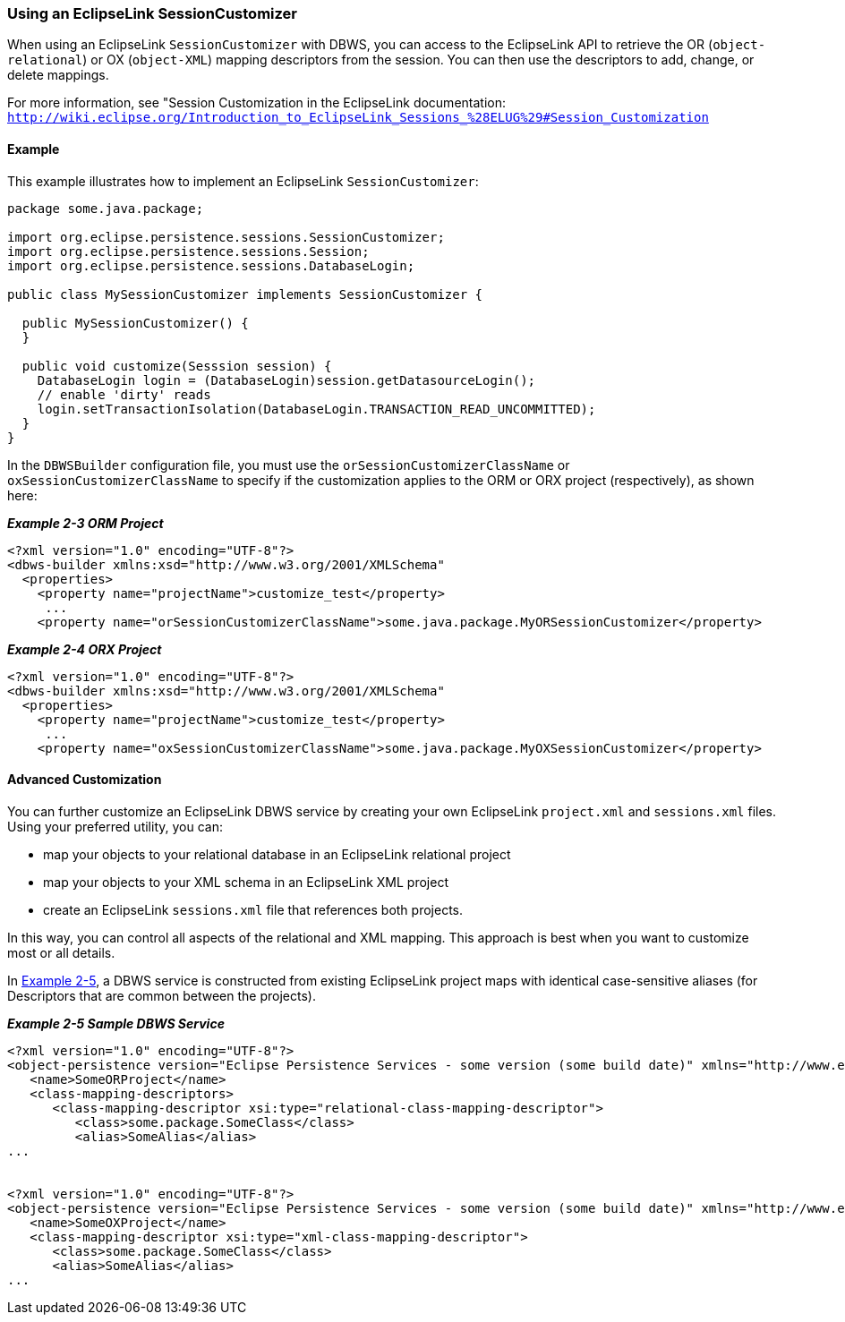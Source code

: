 ///////////////////////////////////////////////////////////////////////////////

    Copyright (c) 2022 Oracle and/or its affiliates. All rights reserved.

    This program and the accompanying materials are made available under the
    terms of the Eclipse Public License v. 2.0, which is available at
    http://www.eclipse.org/legal/epl-2.0.

    This Source Code may also be made available under the following Secondary
    Licenses when the conditions for such availability set forth in the
    Eclipse Public License v. 2.0 are satisfied: GNU General Public License,
    version 2 with the GNU Classpath Exception, which is available at
    https://www.gnu.org/software/classpath/license.html.

    SPDX-License-Identifier: EPL-2.0 OR GPL-2.0 WITH Classpath-exception-2.0

///////////////////////////////////////////////////////////////////////////////
[[DBWSCREATE002]]
=== Using an EclipseLink SessionCustomizer

When using an EclipseLink `SessionCustomizer` with DBWS, you can access
to the EclipseLink API to retrieve the OR (`object-relational`) or OX
(`object-XML`) mapping descriptors from the session. You can then use
the descriptors to add, change, or delete mappings.

For more information, see "Session Customization in the EclipseLink
documentation: +
`http://wiki.eclipse.org/Introduction_to_EclipseLink_Sessions_%28ELUG%29#Session_Customization`

==== Example

This example illustrates how to implement an EclipseLink
`SessionCustomizer`:

[source,oac_no_warn]
----
package some.java.package;

import org.eclipse.persistence.sessions.SessionCustomizer;
import org.eclipse.persistence.sessions.Session;
import org.eclipse.persistence.sessions.DatabaseLogin;

public class MySessionCustomizer implements SessionCustomizer {

  public MySessionCustomizer() {
  }

  public void customize(Sesssion session) {
    DatabaseLogin login = (DatabaseLogin)session.getDatasourceLogin();
    // enable 'dirty' reads
    login.setTransactionIsolation(DatabaseLogin.TRANSACTION_READ_UNCOMMITTED);
  }
}

----

In the `DBWSBuilder` configuration file, you must use the
`orSessionCustomizerClassName` or `oxSessionCustomizerClassName` to
specify if the customization applies to the ORM or ORX project
(respectively), as shown here:

[[sthref38]]

*_Example 2-3 ORM Project_*

[source,oac_no_warn]
----
<?xml version="1.0" encoding="UTF-8"?>
<dbws-builder xmlns:xsd="http://www.w3.org/2001/XMLSchema"
  <properties>
    <property name="projectName">customize_test</property>
     ...
    <property name="orSessionCustomizerClassName">some.java.package.MyORSessionCustomizer</property>

----

[[sthref39]]

*_Example 2-4 ORX Project_*

[source,oac_no_warn]
----
<?xml version="1.0" encoding="UTF-8"?>
<dbws-builder xmlns:xsd="http://www.w3.org/2001/XMLSchema"
  <properties>
    <property name="projectName">customize_test</property>
     ...
    <property name="oxSessionCustomizerClassName">some.java.package.MyOXSessionCustomizer</property>

----

==== Advanced Customization

You can further customize an EclipseLink DBWS service by creating your
own EclipseLink `project.xml` and `sessions.xml` files. Using your
preferred utility, you can:

* map your objects to your relational database in an EclipseLink
relational project
* map your objects to your XML schema in an EclipseLink XML project
* create an EclipseLink `sessions.xml` file that references both
projects.

In this way, you can control all aspects of the relational and XML
mapping. This approach is best when you want to customize most or all
details.

In link:#CJADIDDI[Example 2-5], a DBWS service is constructed from
existing EclipseLink project maps with identical case-sensitive aliases
(for Descriptors that are common between the projects).

[[CJADIDDI]]

*_Example 2-5 Sample DBWS Service_*

[source,oac_no_warn]
----
<?xml version="1.0" encoding="UTF-8"?>
<object-persistence version="Eclipse Persistence Services - some version (some build date)" xmlns="http://www.eclipse.org/eclipselink/xsds/persistence" xmlns:xsd="http://www.w3.org/2001/XMLSchema" xmlns:xsi="http://www.w3.org/2001/XMLSchema-instance" xmlns:eclipselink="http://www.eclipse.org/eclipselink/xsds/persistence">
   <name>SomeORProject</name>
   <class-mapping-descriptors>
      <class-mapping-descriptor xsi:type="relational-class-mapping-descriptor">
         <class>some.package.SomeClass</class>
         <alias>SomeAlias</alias>
...


<?xml version="1.0" encoding="UTF-8"?>
<object-persistence version="Eclipse Persistence Services - some version (some build date)" xmlns="http://www.eclipse.org/eclipselink/xsds/persistence" xmlns:xsd="http://www.w3.org/2001/XMLSchema" xmlns:xsi="http://www.w3.org/2001/XMLSchema-instance" xmlns:eclipselink="http://www.eclipse.org/eclipselink/xsds/persistence">
   <name>SomeOXProject</name>
   <class-mapping-descriptor xsi:type="xml-class-mapping-descriptor">
      <class>some.package.SomeClass</class>
      <alias>SomeAlias</alias>
...

----
